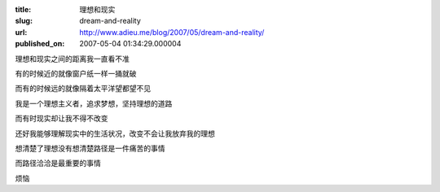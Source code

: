 :title: 理想和现实
:slug: dream-and-reality
:url: http://www.adieu.me/blog/2007/05/dream-and-reality/
:published_on: 2007-05-04 01:34:29.000004

理想和现实之间的距离我一直看不准

有的时候近的就像窗户纸一样一捅就破

而有的时候远的就像隔着太平洋望都望不见

我是一个理想主义者，追求梦想，坚持理想的道路

而有时现实却让我不得不改变

还好我能够理解现实中的生活状况，改变不会让我放弃我的理想

想清楚了理想没有想清楚路径是一件痛苦的事情

而路径洽洽是最重要的事情

烦恼
